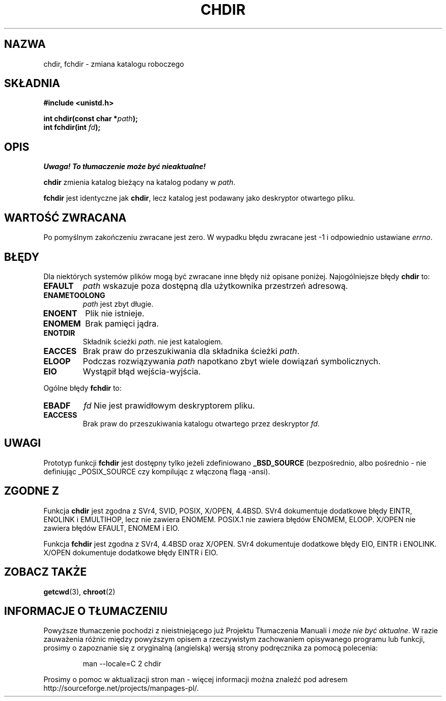 .\" Hey Emacs! This file is -*- nroff -*- source.
.\"
.\" Copyright (c) 1992 Drew Eckhardt (drew@cs.colorado.edu), March 28, 1992
.\"
.\" Permission is granted to make and distribute verbatim copies of this
.\" manual provided the copyright notice and this permission notice are
.\" preserved on all copies.
.\"
.\" Permission is granted to copy and distribute modified versions of this
.\" manual under the conditions for verbatim copying, provided that the
.\" entire resulting derived work is distributed under the terms of a
.\" permission notice identical to this one
.\" 
.\" Since the Linux kernel and libraries are constantly changing, this
.\" manual page may be incorrect or out-of-date.  The author(s) assume no
.\" responsibility for errors or omissions, or for damages resulting from
.\" the use of the information contained herein.  The author(s) may not
.\" have taken the same level of care in the production of this manual,
.\" which is licensed free of charge, as they might when working
.\" professionally.
.\" 
.\" Formatted or processed versions of this manual, if unaccompanied by
.\" the source, must acknowledge the copyright and authors of this work.
.\"
.\" Modified by Michael Haardt <michael@moria.de>
.\" Modified Wed Jul 21 22:10:52 1993 by Rik Faith <faith@cs.unc.edu>
.\" Modified 15 April 1995 by Michael Chastain <mec@shell.portal.com>:
.\"   Added 'fchdir'.
.\"   Fix bugs in error section.
.\" Modified Mon Oct 21 23:05:29 EDT 1996 by Eric S. Raymond <esr@thyrsus.com>
.\" Modified by Joseph S. Myers <jsm28@cam.ac.uk>, 970821
.\"
.\" Last update: A. Krzysztofowicz <ankry@mif.pg.gda.pl>, Jan 2002,
.\"              manpages 1.47
.\"
.TH CHDIR 2 1997-08-21 "Linux 2.0.30" "Podręcznik programisty Linuksa"
.SH NAZWA
chdir, fchdir \- zmiana katalogu roboczego
.SH SKŁADNIA
.B #include <unistd.h>
.sp
.BI "int chdir(const char *" path );
.br
.BI "int fchdir(int " fd );
.SH OPIS
\fI Uwaga! To tłumaczenie może być nieaktualne!\fP
.PP
.B chdir
zmienia katalog bieżący na katalog podany w
.IR path .
.PP
.B fchdir
jest identyczne jak
.BR chdir ,
lecz katalog jest podawany jako deskryptor otwartego pliku.
.SH "WARTOŚĆ ZWRACANA"
Po pomyślnym zakończeniu zwracane jest zero. W wypadku błędu zwracane jest \-1
i odpowiednio ustawiane
.IR errno .
.SH BŁĘDY
Dla niektórych systemów plików mogą być zwracane inne błędy niż opisane
poniżej. Najogólniejsze błędy
.B chdir
to:
.TP
.B EFAULT
.I path
wskazuje poza dostępną dla użytkownika przestrzeń adresową.
.TP
.B ENAMETOOLONG
.I path
jest zbyt długie.
.TP
.B ENOENT
Plik nie istnieje.
.TP
.B ENOMEM
Brak pamięci jądra.
.TP
.B ENOTDIR
Składnik ścieżki
.IR path .
nie jest katalogiem.
.TP
.B EACCES
Brak praw do przeszukiwania dla składnika ścieżki
.IR path .
.TP
.B ELOOP
Podczas rozwiązywania
.I path
napotkano zbyt wiele dowiązań symbolicznych.
.TP
.B EIO
Wystąpił błąd wejścia-wyjścia.
.PP
Ogólne błędy
.B fchdir
to:
.TP
.B EBADF
.I fd
Nie jest prawidłowym deskryptorem pliku.
.TP
.B EACCESS
Brak praw do przeszukiwania katalogu otwartego przez deskryptor
.IR fd .
.SH UWAGI
Prototyp funkcji
.B fchdir
jest dostępny tylko jeżeli zdefiniowano
.B _BSD_SOURCE
(bezpośrednio, albo pośrednio - nie definiując _POSIX_SOURCE czy
kompilując z włączoną flagą \-ansi).
.SH "ZGODNE Z"
Funkcja
.B chdir
jest zgodna z SVr4, SVID, POSIX, X/OPEN, 4.4BSD. SVr4 dokumentuje
dodatkowe błędy EINTR, ENOLINK i EMULTIHOP, lecz nie zawiera ENOMEM.
POSIX.1 nie zawiera błędów ENOMEM, ELOOP.
X/OPEN nie zawiera błędów EFAULT, ENOMEM i EIO.

Funkcja
.B fchdir
jest zgodna z SVr4, 4.4BSD oraz X/OPEN.
SVr4 dokumentuje dodatkowe błędy EIO, EINTR i ENOLINK.
X/OPEN dokumentuje dodatkowe błędy EINTR i EIO.
.SH "ZOBACZ TAKŻE"
.BR getcwd (3), 
.BR chroot (2)
.SH "INFORMACJE O TŁUMACZENIU"
Powyższe tłumaczenie pochodzi z nieistniejącego już Projektu Tłumaczenia Manuali i 
\fImoże nie być aktualne\fR. W razie zauważenia różnic między powyższym opisem
a rzeczywistym zachowaniem opisywanego programu lub funkcji, prosimy o zapoznanie 
się z oryginalną (angielską) wersją strony podręcznika za pomocą polecenia:
.IP
man \-\-locale=C 2 chdir
.PP
Prosimy o pomoc w aktualizacji stron man \- więcej informacji można znaleźć pod
adresem http://sourceforge.net/projects/manpages\-pl/.
